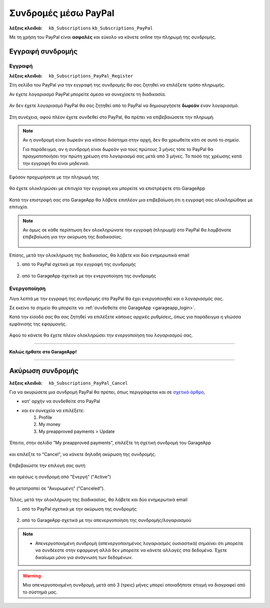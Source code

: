 Συνδρομές μέσω PayPal
=====================

:λέξεις κλειδιά:
    ``kb_Subscriptions``
    ``kb_Subscriptions_PayPal``
    
Με τη χρήση του PayPal είναι **ασφαλές** και εύκολο
να κάνετε online την πληρωμή της συνδρομής.
    
Εγγραφή συνδρομής
-----------------

Εγγραφή
~~~~~~~

:λέξεις κλειδιά:
    ``kb_Subscriptions_PayPal_Register``
    
Στη σελίδα του PayPal για την εγγραφή της συνδρομής
θα σας ζητηθεί να επιλέξετε τρόπο πληρωμής.

Αν έχετε λογαριασμό PayPal μπορείτε άμεσα να συνεχίσετε τη διαδικασία.

.. figure:: /_static/images/paypal-login.png

Αν δεν έχετε λογαριασμό PayPal θα σας ζητηθεί από το PayPal
να δημιουργήσετε **δωρεάν** έναν λογαριασμό.

.. figure:: /_static/images/paypal-login-createaccount.png

Στη συνέχεια, αφού πλέον έχετε συνδεθεί στο PayPal,
θα πρέπει να επιβεβαιώσετε την πληρωμή.

.. note::
    Αν η συνδρομή είναι δωρεάν για κάποιο διάστημα στην αρχή,
    δεν θα χρεωθείτε κάτι σε αυτό το σημείο.
    
    Για παράδειγμα, αν η συνδρομή είναι δωρεάν για τους πρώτους 3 μήνες
    τότε το PayPal θα πραγματοποιήσει την πρώτη χρέωση στο λογαριασμό σας
    μετά από 3 μήνες. Το ποσό της χρέωσης κατά την εγγραφή θα είναι μηδενικό.

.. figure:: /_static/images/paypal-payment-review.png

Εφόσον προχωρήσετε με την πληρωμή της

.. figure:: /_static/images/paypal-payment-review.png

θα έχετε ολοκληρώσει με επιτυχία την εγγραφή
και μπορείτε να επιστρέψετε στο GarageApp

.. figure:: /_static/images/paypal-payment-successful.png

Κατά την επιστροφή σας στο GarageApp θα λάβετε επιπλέον
μια επιβεβαίωση ότι η εγγραφή σας ολοκληρώθηκε με επιτυχία.

.. figure:: /_static/images/garageapp-eshop-subscription-registration-completed.png

.. note::
    Αν όμως σε κάθε περίπτωση δεν ολοκληρώνατε την εγγραφή (πληρωμή) στο PayPal
    θα λαμβάνατε επιβεβαίωση για την ακύρωση της διαδικασίας.

    .. figure:: /_static/images/garageapp-eshop-subscription-registration-cancelled.png

Επίσης, μετά την ολοκλήρωση της διαδικασίας,
θα λάβετε και δύο ενημερωτικά email

(1) από το PayPal σχετικά με την εγγραφή της συνδρομής

.. figure:: /_static/images/paypal-subscription-activation-mail-notification.png

(2) από το GarageApp σχετικά με την ενεργοποίηση της συνδρομής

.. figure:: /_static/images/garageapp-subscription-activation-mail-notification.png

Ενεργοποίηση
~~~~~~~~~~~~

Λίγα λεπτά με την εγγραφή της συνδρομής στο PayPal θα έχει ενεργοποιηθεί
και ο λογαριασμός σας.

Σε εκείνο το σημείο θα μπορείτε να :ref:`συνδεθείτε στο GarageApp <garageapp_login>`.

Κατά την είσοδό σας θα σας ζητηθεί να επιλέξετε κάποιες αρχικές ρυθμίσεις,
όπως για παράδειγμα η γλώσσα εμφάνισης της εφαρμογής.

.. figure:: /_static/images/garageapp-subscription-provisioning.png

Αφού το κάνετε θα έχετε πλέον ολοκληρώσει την ενεργοποίηση του λογαριασμού σας.

--------------------------------

**Καλώς ήρθατε στο GarageApp!**

--------------------------------

Ακύρωση συνδρομής
-----------------

:λέξεις κλειδιά:
    ``kb_Subscriptions_PayPal_Cancel``
    
Για να ακυρώσετε μια συνδρομή PayPal θα πρέπει,
όπως περιγράφεται και σε `σχετικό άρθρο <https://www.paypal.com/webapps/helpcenter/helphub/article/?solutionId=FAQ577&topicID=CANCEL_A_PAYMENT_CA&m=TCI>`_,

- κατ' αρχήν να συνδεθείτε στο PayPal
- και εν συνεχεία να επιλέξετε:
    #. Profile
    #. My money
    #. My preapproved payments > Update

.. figure:: /_static/images/paypal-account-mymoney.png

Έπειτα, στην σελίδα "My preapproved payments",
επιλέξτε τη σχετική συνδρομή του GarageApp

.. figure:: /_static/images/paypal-account-preapproved-payments.png

και επιλέξτε το "Cancel", να κάνετε δηλαδή ακύρωση της συνδρομής.

.. figure:: /_static/images/paypal-account-subscriptiondetails-active-cancel.png

Επιβεβαιώστε την επιλογή σας αυτή

.. figure:: /_static/images/paypal-account-subscription-cancel-confirmation-message.png

και αμέσως η συνδρομή από "Ενεργή" ("Active")

.. figure:: /_static/images/paypal-account-subscriptiondetails-active.png

θα μετατραπεί σε "Ακυρωμένη" ("Canceled").

.. figure:: /_static/images/paypal-account-subscription-details-cancelled.png

Τέλος, μετά την ολοκλήρωση της διαδικασίας,
θα λάβετε και δύο ενημερωτικά email

(1) από το PayPal σχετικά με την ακύρωση της συνδρομής

.. figure:: /_static/images/paypal-subscription-cancellation-mail-notification.png

(2) από το GarageApp σχετικά με την απενεργοποίηση της συνδρομής/λογαριασμού

.. figure:: /_static/images/garageapp-subscription-deactivation-mail-notification.png

.. _deactivated_subscription_explanation:
    
.. note::
    - Απενεργοποιημένη συνδρομή (απενεργοποιημένος λογαριασμός ουσιαστικά)
      σημαίνει ότι μπορείτε να συνδέεστε στην εφαρμογή
      αλλά δεν μπορείτε να κάνετε αλλαγές στα δεδομένα.
      Έχετε δικαίωμα μόνο για ανάγνωση των δεδομένων.

.. warning::
    Μια απενεργοποιημένη συνδρομή, μετά από 3 (τρεις) μήνες
    μπορεί οποιαδήποτε στιγμή να διαγραφεί από το σύστημά μας.

